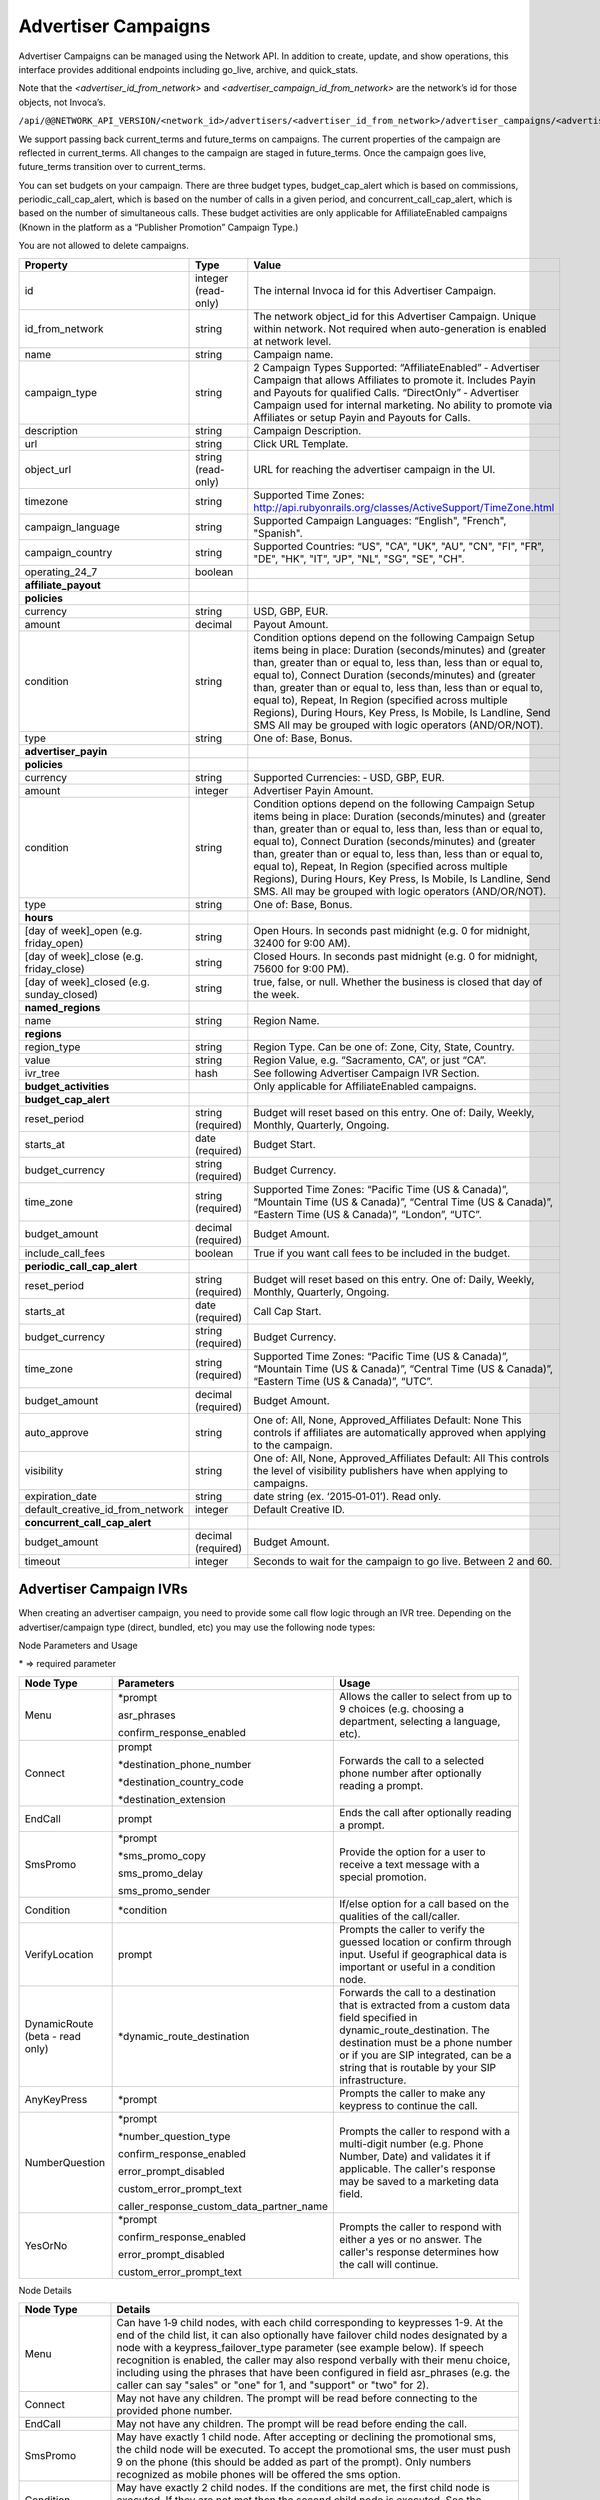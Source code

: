 Advertiser Campaigns
====================

Advertiser Campaigns can be managed using the Network API. In addition to create, update, and show operations, this interface provides additional endpoints including go_live, archive, and quick_stats.

Note that the `<advertiser_id_from_network>` and `<advertiser_campaign_id_from_network>` are the network’s id for those objects, not Invoca’s.

``/api/@@NETWORK_API_VERSION/<network_id>/advertisers/<advertiser_id_from_network>/advertiser_campaigns/<advertiser_campaign_id_from_network>.json``

We support passing back current_terms and future_terms on campaigns. The current properties of the campaign are reflected in current_terms. All changes to the campaign are staged in future_terms. Once the campaign goes live, future_terms transition over to current_terms.

You can set budgets on your campaign. There are three budget types, budget_cap_alert which is based on commissions, periodic_call_cap_alert, which is based on the number of calls in a given period, and concurrent_call_cap_alert, which is based on the number of simultaneous calls. These budget activities are only applicable for AffiliateEnabled campaigns (Known in the platform as a “Publisher Promotion” Campaign Type.)

You are not allowed to delete campaigns.

.. list-table::
  :widths: 11 4 40
  :header-rows: 1
  :class: parameters

  * - Property
    - Type
    - Value

  * - id
    - integer (read-only)
    - The internal Invoca id for this Advertiser Campaign.

  * - id_from_network
    - string
    - The network object_id for this Advertiser Campaign. Unique within network. Not required when auto-generation is enabled at network level.

  * - name
    - string
    - Campaign name.

  * - campaign_type
    - string
    - 2 Campaign Types Supported: “AffiliateEnabled” ‐ Advertiser Campaign that allows Affiliates to promote it. Includes Payin and Payouts for qualified Calls. “DirectOnly” ‐ Advertiser Campaign used for internal marketing. No ability to promote via Affiliates or setup Payin and Payouts for Calls.

  * - description
    - string
    - Campaign Description.

  * - url
    - string
    - Click URL Template.

  * - object_url
    - string (read-only)
    - URL for reaching the advertiser campaign in the UI.

  * - timezone
    - string
    - Supported Time Zones: http://api.rubyonrails.org/classes/ActiveSupport/TimeZone.html

  * - campaign_language
    - string
    - Supported Campaign Languages: “English", "French", "Spanish".

  * - campaign_country
    - string
    - Supported Countries: “US", "CA", "UK", "AU", "CN", "FI", "FR", "DE", "HK", "IT", "JP", "NL", "SG", "SE", "CH".

  * - operating_24_7
    - boolean
    -

  * - **affiliate_payout**
    -
    -

  * - **policies**
    -
    -

  * - currency
    - string
    - USD, GBP, EUR.

  * - amount
    - decimal
    - Payout Amount.

  * - condition
    - string
    - Condition options depend on the following Campaign Setup items being in place: Duration (seconds/minutes) and (greater than, greater than or equal to, less than, less than or equal to, equal to), Connect Duration (seconds/minutes) and (greater than, greater than or equal to, less than, less than or equal to, equal to), Repeat, In Region (specified across multiple Regions), During Hours, Key Press, Is Mobile, Is Landline, Send SMS All may be grouped with logic operators (AND/OR/NOT).

  * - type
    - string
    - One of: Base, Bonus.

  * - **advertiser_payin**
    -
    -

  * - **policies**
    -
    -

  * - currency
    - string
    - Supported Currencies: ‐ USD, GBP, EUR.

  * - amount
    - integer
    - Advertiser Payin Amount.

  * - condition
    - string
    - Condition options depend on the following Campaign Setup items being in place: Duration (seconds/minutes) and (greater than, greater than or equal to, less than, less than or equal to, equal to), Connect Duration (seconds/minutes) and (greater than, greater than or equal to, less than, less than or equal to, equal to), Repeat, In Region (specified across multiple Regions), During Hours, Key Press, Is Mobile, Is Landline, Send SMS. All may be grouped with logic operators (AND/OR/NOT).

  * - type
    - string
    - One of: Base, Bonus.

  * - **hours**
    -
    -

  * - [day of week]_open (e.g. friday_open)
    - string
    - Open Hours. In seconds past midnight (e.g. 0 for midnight, 32400 for 9:00 AM).

  * - [day of week]_close (e.g. friday_close)
    - string
    - Closed Hours. In seconds past midnight (e.g. 0 for midnight, 75600 for 9:00 PM).

  * - [day of week]_closed (e.g. sunday_closed)
    - string
    - true, false, or null. Whether the business is closed that day of the week.

  * - **named_regions**
    -
    -

  * - name
    - string
    - Region Name.

  * - **regions**
    -
    -

  * - region_type
    - string
    - Region Type. Can be one of: Zone, City, State, Country.

  * - value
    - string
    - Region Value, e.g. “Sacramento, CA”, or just “CA”.

  * - ivr_tree
    - hash
    - See following Advertiser Campaign IVR Section.

  * - **budget_activities**
    -
    -  Only applicable for AffiliateEnabled campaigns.

  * - **budget_cap_alert**
    -
    -

  * - reset_period
    - string  (required)
    - Budget will reset based on this entry. One of: Daily, Weekly, Monthly, Quarterly, Ongoing.

  * - starts_at
    - date (required)
    - Budget Start.

  * - budget_currency
    - string (required)
    - Budget Currency.

  * - time_zone
    - string (required)
    - Supported Time Zones: “Pacific Time (US & Canada)”, “Mountain Time (US & Canada)”, “Central Time (US & Canada)”, “Eastern Time (US & Canada)”, “London”, “UTC”.

  * - budget_amount
    - decimal (required)
    - Budget Amount.

  * - include_call_fees
    - boolean
    - True if you want call fees to be included in the budget.

  * - **periodic_call_cap_alert**
    -
    -

  * - reset_period
    - string (required)
    - Budget will reset based on this entry. One of: Daily, Weekly, Monthly, Quarterly, Ongoing.

  * - starts_at
    - date (required)
    - Call Cap Start.

  * - budget_currency
    - string (required)
    - Budget Currency.

  * - time_zone
    - string (required)
    - Supported Time Zones: “Pacific Time (US & Canada)”, “Mountain Time (US & Canada)”, “Central Time (US & Canada)”, “Eastern Time (US & Canada)”, “UTC”.

  * - budget_amount
    - decimal (required)
    - Budget Amount.

  * - auto_approve
    - string
    - One of: All, None, Approved_Affiliates Default: None This controls if affiliates are automatically approved when applying to the campaign.

  * - visibility
    - string
    - One of: All, None, Approved_Affiliates Default: All This controls the level of visibility publishers have when applying to campaigns.

  * - expiration_date
    - string
    - date string (ex. ‘2015‐01‐01’). Read only.

  * - default_creative_id_from_network
    - integer
    - Default Creative ID.

  * - **concurrent_call_cap_alert**
    -
    -

  * - budget_amount
    - decimal (required)
    - Budget Amount.

  * - timeout
    - integer
    - Seconds to wait for the campaign to go live. Between 2 and 60.

Advertiser Campaign IVRs
------------------------

When creating an advertiser campaign, you need to provide some call flow logic through an IVR tree. Depending on the advertiser/campaign type (direct, bundled, etc) you may use the following node types:

Node Parameters and Usage

\* => required parameter

.. list-table::
  :widths: 11 4 40
  :header-rows: 1
  :class: parameters

  * - Node Type
    - Parameters
    - Usage

  * - Menu
    - \*prompt

      asr_phrases

      confirm_response_enabled

    - Allows the caller to select from up to 9 choices (e.g. choosing a department, selecting a language, etc).

  * - Connect
    - prompt

      \*destination_phone_number

      \*destination_country_code

      \*destination_extension

    - Forwards the call to a selected phone number after optionally reading a prompt.

  * - EndCall
    - prompt
    - Ends the call after optionally reading a prompt.

  * - SmsPromo
    - \*prompt

      \*sms_promo_copy

      sms_promo_delay

      sms_promo_sender

    - Provide the option for a user to receive a text message with a special promotion.

  * - Condition
    - \*condition
    - If/else option for a call based on the qualities of the call/caller.

  * - VerifyLocation
    - prompt
    - Prompts the caller to verify the guessed location or confirm through input. Useful if geographical data is important or useful in a condition node.

  * - DynamicRoute (beta - read only)
    - \*dynamic_route_destination
    - Forwards the call to a destination that is extracted from a custom data field specified in dynamic_route_destination. The destination must be a phone number or if you are SIP integrated, can be a string that is routable by your SIP infrastructure.

  * - AnyKeyPress
    - \*prompt

    - Prompts the caller to make any keypress to continue the call.

  * - NumberQuestion
    - \*prompt

      \*number_question_type

      confirm_response_enabled

      error_prompt_disabled

      custom_error_prompt_text

      caller_response_custom_data_partner_name

    - Prompts the caller to respond with a multi-digit number (e.g. Phone Number, Date) and validates it if applicable. The caller's response may be saved to a marketing data field.

  * - YesOrNo
    - \*prompt

      confirm_response_enabled

      error_prompt_disabled

      custom_error_prompt_text

    - Prompts the caller to respond with either a yes or no answer. The caller's response determines how the call will continue.

Node Details

.. list-table::
  :widths: 8 40
  :header-rows: 1
  :class: parameters

  * - Node Type
    - Details

  * - Menu
    - Can have 1‐9 child nodes, with each child corresponding to keypresses 1-9. At the end of the child list, it can also optionally have failover child nodes designated by a node with a keypress_failover_type parameter (see example below). If speech recognition is enabled, the caller may also respond verbally with their menu choice, including using the phrases that have been configured in field asr_phrases (e.g. the caller can say "sales" or "one" for 1, and "support" or "two" for 2).

  * - Connect
    - May not have any children. The prompt will be read before connecting to the provided phone number.

  * - EndCall
    - May not have any children. The prompt will be read before ending the call.

  * - SmsPromo
    - May have exactly 1 child node. After accepting or declining the promotional sms, the child node will be executed. To accept the promotional sms, the user must push 9 on the phone (this should be added as part of the prompt). Only numbers recognized as mobile phones will be offered the sms option.

  * - Condition
    - May have exactly 2 child nodes. If the conditions are met, the first child node is executed. If they are not met then the second child node is executed. See the conditions section and examples below for details on valid conditions.

  * - NearestBranch
    - May have exactly 1 child node. The caller will be prompted to verify their location prior to forwarding the call. If no branch is within ‘radius_miles’ of the caller then the child node will be executed.

  * - VerifyLocation
    - May have exactly 1 child node. The prompt will play before verifying the callers location. The child node will be executed after verifying the callers location.

  * - DynamicRoute (beta - read only)
    - May have exactly 1 child node. We will evaluate the custom data field value specified on this node's dynamic_route_destination. With non-SIP integration, if the extracted value is a valid phone number and the destination phone number is in an allowed region given your settings, we will play the prompt and transfer the call, otherwise the child node will be executed without the prompt. When SIP integrated, we also allow transferring to any string (such as an extension), in which case the destination should be routable by your SIP infrastructure.

  * - AnyKeyPress
    - May have exactly 2 child nodes. If any keypress is made, the first child node is executed. If no keypress is made, then the second child node is executed.

  * - NumberQuestion
    - May have exactly 1 child node. Requires a question type to be selected (e.g. Phone Number, Date). The prompt will play before the caller answers the question. The answer may be saved in a marketing data field. At the end of the child list, this node type can also optionally have failover child nodes, designated by a node with a keypress_failover_type parameter (see example below).

  * - YesOrNo
    - May have exactly 2 child nodes. If a keypress of 1 is made, the first child node is executed. If a kepyress of 2 is made, the second child node is executed. If speech recognition is enabled, the caller can also say "yes" for 1 and "no" for 2. At the end of the child list, this node type can also optionally have failover child nodes, designated by a node with a keypress_failover_type parameter (see example below).

Parameter Details

.. list-table::
  :widths: 20 8 60
  :header-rows: 1
  :class: parameters

  * - Property
    - Type
    - Value

  * - asr_phrases
    - Array of strings
    - A list of phrases, where each phrase correlates to a keypress in the Menu node. Can only be used when speech recognition is enabled. For example, a value of ["sales", "support"] would designate phrase "sales" for keypresses 1 and phrase "support" for keypress 2. Using asr_phrases allows the caller to respond verbally with one of the configured phrases instead of making a keypress.

  * - caller_response_custom_data_partner_name
    - String
    - The partner name of the custom data field that will be used to save the caller's response to the NumberQuestion prompt.

  * - condition
    - String
    - The boolean condition that decided if the first or second child will be executed in a condition node.

  * - confirm_response_enabled
    - Boolean
    - When enabled, the system will read back the caller's answer to the prompt and ask for confirmation. The caller can press 1 for "yes" and 2 for "no". If speech recogition is enabled, callers can also confirm their response by saying "yes" or "no".

  * - custom_error_prompt_text
    - String
    - Custom text that will be played to the caller when they provide an invalid response or no response.

  * - destination_country_code
    - String
    - The country code for the destination_phone_number.

  * - destination_phone_number
    - String
    - The phone number to forward the caller to.

  * - destination_extension
    - String
    - Extension keypresses on the destination number. Commas indicate pause (e.g. 1,,,234 means a keypress of "1" is executed followed by a 3 second pause and an extension keypress of "234").

  * - dynamic_route_destination (beta - read only)
    - Strings
    - The custom data field partner name you want to use as the destination in a dynamic route node. Typically a phone number in e164 format.

  * - error_prompt_disabled
    - Boolean
    - If set to true, no error sound or prompt will play when the caller provides an invalid response or no response. If set to false, when the caller provides an invalid response or no response, an error sound will play, or you can optionally define a custom error prompt via the parameter custom_error_prompt_text.

  * - keypress_failover_type
    - String
    - The failover type to use for a child node of a Menu. "Wrong" for when a wrong keypress is pressed by the caller on any attempt for the parent menu (shown in reporting as keypress "W"). "None" for when there is no keypress by the caller for all attempts for the parent menu (shown in reporting as keypress "N"). Omit this parameter for normal keypresses. See example below.

  * - number_question_type
    - String
    - The type of question you want to ask as part of the NumberQuestion node type. This may be "Digits", "Number", "PhoneNumber", "Date", "Currency", "Time", or "ZipCode".

  * - prompt
    - String
    - The text that will be read before a nodes action occurs. An empty string will result in no prompt being read, and the following action will occur immediately.

  * - sms_promo_copy
    - String
    - The text that will be sent to the caller if they accept the promotional sms.

  * - sms_promo_delay
    - Integer
    - The time delay in seconds before sending the promotional sms. This may be 1 (Immediately), 1800 (30 minutes), 86400 (1 day), 604800 (7 days), or 2592000 (30 days).

  * - sms_promo_sender
    - String
    - The email address that will be shown in the sms. This defaults to sms@invoca.net.

Conditions

.. list-table::
  :widths: 7 40
  :header-rows: 1
  :class: parameters

  * - Condition
    - Details

  * - during_hours
    - True if the caller is calling during the hours specified in the campaign.

  * - in_region
    - True if the caller is calling from the region specified in the campaign.

  * - landline
    - True if the caller is calling from a landline phone.

  * - mobile
    - True if the caller is calling from a mobile phone.

  * - pressed[key]
    - True if the caller pressed the named key.

  * - repeat
    - True if the caller has already called this campaign in the last N days (the interval N can be set on the campaign; the default is 30 days).

  * - sms_sent
    - The caller chose to receive a text message during the call.

  * - and
    - Joins two conditions and is true if both conditions are true.

  * - or
    - Joins two conditions and is true if either condition is true.

  * - not
    - Inverts the following condition.

  * - ( )
    - Used for grouping.



Example Conditions

.. list-table::
  :widths: 40 11
  :header-rows: 1
  :class: parameters

  * - Example
    - Condition

  * - Call duration was a minute and a half or longer
    - duration >= 1 min 30 sec.

  * - Call came in during business hours
    - during_hours.

  * - Call was from a mobile phone where the caller pressed the 2 key in response to the first menu
    - mobile and pressed[2].

  * - Call was from the selected geographic region or was longer than 12 seconds
    - in_region or duration > 12 sec.

  * - Caller pressed 1 to the first question in a series and was not in the geographic region or calling during business hours
    - pressed[a 1] and not (in_region or during_hours).

Note that **and** is higher precedence than **or**. So if you use both in a condition like this:

``mobile or in_region and during_hours``

it is equivalent to this:

``mobile or (in_region and during_hours)``

Caller ID options can also be configured by optionally including a ``caller_id`` object inside ``ivr_tree``:

.. list-table::
  :widths: 10 20 20 30
  :header-rows: 1
  :class: parameters

  * - Setting
    - Mask
    - Example
    - Details

  * - "original"
    - None
    - { setting: "original" }
    - Display caller's caller id to call center agent. (Default)

  * - "promo"
    - None
    - { setting: "promo" }
    - Display affiliate promo number to call center agent. (Only if forwarding to a local number.)

  * - "specific"
    - String containing phone number
    - { setting: "specific", mask: "800-555-5555" }
    - Display a specific caller ID number.

  * - "partial"
    - String containing mask format
    - { setting: "partial", mask: "800-555-XXXX" }
    - Display caller's caller ID with digits replaced.

Custom Data
'''''''''''''
Advertiser campaigns may have Custom Data Fields applied to them, which will be applied to calls originating through the advertiser campaign.
To apply Custom Data Values to an advertiser campaign, the top level parameter ``custom_data`` should be assigned a hash with each pair's key corresponding to a partner name.
The value of the pair should be the value to be applied.

For the following example, we would apply the value "Offline newspaper" to the Custom Data Field "channel".

.. code-block:: json

  {
    "custom_data": {
      "channel": "Offline newspaper"
    }
  }


Endpoint:

``https://invoca.net/api/@@NETWORK_API_VERSION/<network_id>/advertisers/<advertiser_id_from_network>/advertiser_campaigns/<advertiser_campaign_id_from_network>.json``

.. api_endpoint::
   :verb: GET
   :path: /advertiser_campaigns
   :description: Get all campaigns for an Advertiser
   :page: get_advertiser_campaigns

.. api_endpoint::
   :verb: GET
   :path: /advertiser_campaigns/&lt;advertiser_campaign_id&gt;
   :description: Get a campaign for an Advertiser
   :page: get_advertiser_campaign

.. api_endpoint::
   :verb: POST
   :path: /advertiser_campaigns
   :description: Create an Advertiser Campaign
   :page: post_advertiser_campaign

.. api_endpoint::
   :verb: PUT
   :path: /advertiser_campaigns/&lt;advertiser_campaign_id&gt;
   :description: Update an Advertiser Campaign
   :page: put_advertiser_campaign

.. api_endpoint::
   :verb: GET
   :path: /advertiser_campaigns/&lt;advertiser_campaign_id&gt;/quick_stats
   :description: Quick Stats
   :page: get_advertiser_campaign_quick_stats

.. api_endpoint::
   :verb: POST
   :path: /advertiser_campaigns/&lt;advertiser_campaign_id&gt;/go_live
   :description: Set Campaign State to Live
   :page: post_advertiser_campaign_go_live

.. api_endpoint::
   :verb: POST
   :path: /advertiser_campaigns/&lt;advertiser_campaign_id&gt;/archive
   :description: Set Campaign State to Archived
   :page: post_advertiser_campaign_archive

.. api_endpoint::
   :verb: POST
   :path: /advertiser_campaigns/&lt;advertiser_campaign_id&gt;/unarchive
   :description: Unarchive a Campaign
   :page: post_advertiser_campaign_unarchive

Keypress Failover Type
--------------

**Example IVR Tree utilizing keypress_failover_type**

.. code-block:: json

  "ivr_tree": {
    "root": {
      "node_type":"Menu",
      "prompt":"Press 1 for sales, press 2 for support.",
      "children": [
        {
          "node_type": "Connect",
          "destination_phone_number": "8004377950",
          "destination_country_code": "1",
          "prompt": "Directing you to sales"
        },
        {
          "node_type": "Connect",
          "destination_phone_number": "8004377951",
          "destination_country_code": "1",
          "prompt": "Directing you to support"
        },
        {
          "node_type": "Connect",
          "destination_phone_number": "8004377952",
          "destination_country_code": "1",
          "prompt":"Forwarding you to an operator.",
          "keypress_failover_type":"Wrong"
        },
        {
          "node_type":"EndCall",
          "prompt":"No key was selected, goodbye.",
          "keypress_failover_type":"None"
        }
      ]
    }
  }

Error Handling
--------------

Forbidden – 403:

PUT/POST
''''''''

``https://invoca.net/api/@@NETWORK_API_VERSION/<network_id>/advertiser/<advertiser_id_from_network>/advertiser_campaign/<advertiser_campaign_id_from_network>/advertiser_campaigns/<advertiser_campaign_id>.json``

Content Type: application/json

Response Code: 403

**Request Body**

.. code-block:: json

  {
    "node_type":"Menu",
    "prompt":"Prompt text",
    "prompt_id_from_network":"",
    "prompt_url":null,
    "prompt_recieved":null,
    "children": [
      {
        "node_type":"Menu",
        "prompt":"",
        "prompt_id_from_network":"",
        "prompt_url":null,
        "prompt_recieved":null,
        "children": [
          {
            "node_type":"EndCall",
            "prompt":"",
            "prompt_id_from_network":"",
            "prompt_url":null,
            "prompt_recieved":null
          }
        ]
      }
    ]
  }

**Response Body**

.. code-block:: json

  {
    "error": {
      "ivr_tree": {
        "children": [
          {
            "0": {
              "prompt": [
                "cannot be empty"
              ]
            }
          }
        ]
      }
    }
  }

The number in error message represents the index of the child node in the tree, or in other words, it is the keypress of the node containing the error minus one.
